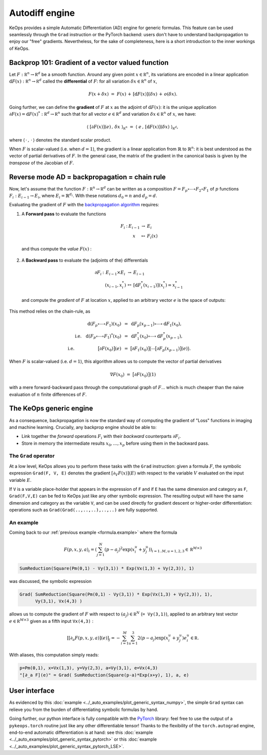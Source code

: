 Autodiff engine
===============

KeOps provides a simple Automatic Differentiation (AD) engine for generic formulas.
This feature can be used seamlessly through the ``Grad`` instruction
or the PyTorch backend: users don't have to understand backpropagation
to enjoy our "free" gradients.
Nevertheless, for the sake of completeness, here is
a short introduction to the inner workings of KeOps.

Backprop 101: Gradient of a vector valued function
-----------------------------------------------------

Let :math:`F:\mathbb R^n \to \mathbb R^d` be a smooth function.
Around any given point :math:`x \in \mathbb R^n`, its variations are encoded in a linear application :math:`\text{d}F(x):\mathbb R^n \to \mathbb R^d` called the **differential**
of :math:`F`: for all variation :math:`\delta x \in \mathbb R^n` of :math:`x`,

.. math::
   F(x+\delta x)
   ~=~ F(x)\,+\, [\text{d}F(x)](\delta x) \,+\,o(\delta x).

Going further, we can define the **gradient** of :math:`F` at :math:`x`
as the adjoint of :math:`\text{d}F(x)`: it is the unique application
:math:`\partial F(x)=\text{d}F(x)^*:\mathbb R^d \to \mathbb R^n` such that
for all vector :math:`e \in \mathbb R^d` and
variation :math:`\delta x \in \mathbb R^n` of :math:`x`, we have:

.. math::
   \langle ~[\partial F(x)](e) \,,\, \delta x ~\rangle_{\mathbb R^n}
   ~=~ \langle ~e \,,\, [\text{d}F(x)](\delta x) ~\rangle_{\mathbb R^d},

where :math:`\langle\,\cdot\,,\,\cdot\,\rangle` denotes the standard scalar product.

When :math:`F` is scalar-valued (i.e. when :math:`d=1`), 
the gradient is a linear application
from :math:`\mathbb{R}` to :math:`\mathbb{R}^n`:
it is best understood as the vector of partial derivatives of :math:`F`.
In the general case, the matrix of the gradient in the canonical basis
is given by the *transpose* of the Jacobian of :math:`F`.




Reverse mode AD = backpropagation = chain rule
----------------------------------------------

Now, let's assume that the function :math:`F:\mathbb R^n \to \mathbb R^d` can be written as a composition :math:`F =F_p \circ \cdots \circ F_2 \circ F_1` of :math:`p` functions :math:`F_i:E_{i-1} \to E_{i}`, where :math:`E_i=\mathbb{R}^{d_i}`. With these notations :math:`d_0 = n`  and :math:`d_p = d`.  

Evaluating the gradient of :math:`F` with the `backpropagation algorithm <https://en.wikipedia.org/wiki/Automatic_differentiation#Reverse_accumulation>`_ requires:

1. A **Forward pass** to evaluate the functions

   .. math::

        \begin{array}{ccccl}
             F_i & : & E_{i-1}    & \to & E_{i} \\
             &      & x & \mapsto & F_i(x)
        \end{array}    

   and thus compute the *value* :math:`F(x)` : 

   .. figure:: ../_static/forward.svg
      :width: 100% 
      :alt: Reverse AD

2. A **Backward pass** to evaluate the (adjoints of the) differentials

   .. math::
        \begin{array}{ccccl}
	            \partial F_i & : & E_{i-1}\times E_{i} & \to & E_{i-1} \\
	             & & (x_{i-1},x_i^*) & \mapsto & [\text{d} F_i^*(x_{i-1})](x_i^*) = x_{i-1}^*
         \end{array}
    
   and compute the *gradient* of :math:`F` at location :math:`x`, applied to an arbitrary
   vector :math:`e` is the space of outputs: 

   .. figure:: ../_static/backward.svg
       :width: 100% 
       :alt: Reverse AD

This method relies on the chain-rule, as

.. math::
   \text{d}(F_p\circ\cdots\circ F_1)(x_0)~&=~ \text{d}F_p(x_{p-1}) \circ\cdots \circ \text{d} F_1(x_0),\\
   \text{i.e.} ~~~ \text{d}(F_p\circ\cdots\circ F_1)^*(x_0)
   ~&=~  \text{d} F_1^*(x_0) \circ\cdots \circ \text{d}F_p^*(x_{p-1}),\\
   \text{i.e.}~~~~~~~~~~~~~~~~~\big[\partial F(x_0)\big](e)~&=~
   \big[\partial F_1(x_0)\big]\big( \cdots \big[\partial F_p(x_{p-1})\big](e) \big).


When :math:`F` is scalar-valued (i.e. :math:`d=1`),
this algorithm allows us to compute the vector of partial derivatives

.. math::
    \nabla F(x_0)~=~ \big[\partial F(x_0)\big](1)

with a mere forward-backward pass through the computational graph of :math:`F`...
which is much cheaper than the naive evaluation of :math:`n` finite differences of :math:`F`.

The KeOps generic engine
------------------------

As a consequence, backpropagation is now the standard way of computing the gradient of "Loss" functions in imaging and machine learning.
Crucially, any backprop engine should be able to:

- Link together the *forward* operations :math:`F_i` with their *backward* counterparts :math:`\partial F_i`. 
- Store in memory the intermediate results :math:`x_0,\dots,x_p` before using them in the backward pass.


The ``Grad`` operator
^^^^^^^^^^^^^^^^^^^^^

At a low level, KeOps allows you to perform these tasks with the ``Grad`` instruction:
given a formula :math:`F`, the symbolic expression ``Grad(F, V, E)``
denotes the gradient :math:`[\partial_V F(x)] (E)` with respect to the variable :math:`V` evaluated on the input variable :math:`E`.

If ``V`` is a variable place-holder that appears in the expression of ``F``
and if ``E`` has the same dimension and category as ``F``, ``Grad(F,V,E)`` can be fed to KeOps just like any other symbolic expression. 
The resulting output will have the same dimension and category as the variable ``V``,
and can be used directly for gradient descent or higher-order differentiation:
operations such as ``Grad(Grad(..,..,..),..,..)`` are fully supported.


.. _`part.example2`:

An example 
^^^^^^^^^^

Coming back to our :ref:`previous example <formula.example>` where the formula 

.. math::

  F(p,x,y,a)_i = \left(\sum_{j=1}^N (p -a_j )^2 \exp(x_i^u + y_j^u) \right)_{i=1..M, u=1,2,3} \in \mathbb R^{M\times 3}

.. code-block:: cpp

    SumReduction(Square(Pm(0,1) - Vy(3,1)) * Exp(Vx(1,3) + Vy(2,3)), 1)
    
was discussed, the symbolic expression

.. code-block:: cpp

    Grad( SumReduction(Square(Pm(0,1) - Vy(3,1)) * Exp(Vx(1,3) + Vy(2,3)), 1), 
          Vy(3,1), Vx(4,3) )


allows us to compute the gradient of :math:`F` with respect to :math:`(a_j) \in \mathbb R^N` (``= Vy(3,1)``), applied to an arbitrary test vector :math:`e\in\mathbb R^{M\times 3}` given as a fifth input ``Vx(4,3)`` :

.. math::

      \left[ [\partial_{a} F(p,x,y,a)] (e)\right]_j = - \sum_{i=1}^M \sum_{u=1}^3 2(p -a_j ) \exp(x_i^u + y_j^u) e^u_i \in \mathbb R.

With aliases, this computation simply reads:

.. code-block:: cpp

    p=Pm(0,1), x=Vx(1,3), y=Vy(2,3), a=Vy(3,1), e=Vx(4,3)
    "[∂_a F](e)" = Grad( SumReduction(Square(p-a)*Exp(x+y), 1), a, e)


User interface
--------------

As evidenced by this :doc:`example <../_auto_examples/plot_generic_syntax_numpy>`,
the simple ``Grad`` syntax can relieve you from the burden of differentiating
symbolic formulas by hand.

Going further, our python interface is fully compatible with
the `PyTorch <https://pytorch.org/>`_ library:
feel free to use the output of a ``pykeops.torch`` routine just like any other
differentiable tensor!
Thanks to the flexibility of the ``torch.autograd`` engine,
end-to-end automatic differentiation is at hand: 
see this :doc:`example <../_auto_examples/plot_generic_syntax_pytorch>` or this :doc:`example <../_auto_examples/plot_generic_syntax_pytorch_LSE>`.


